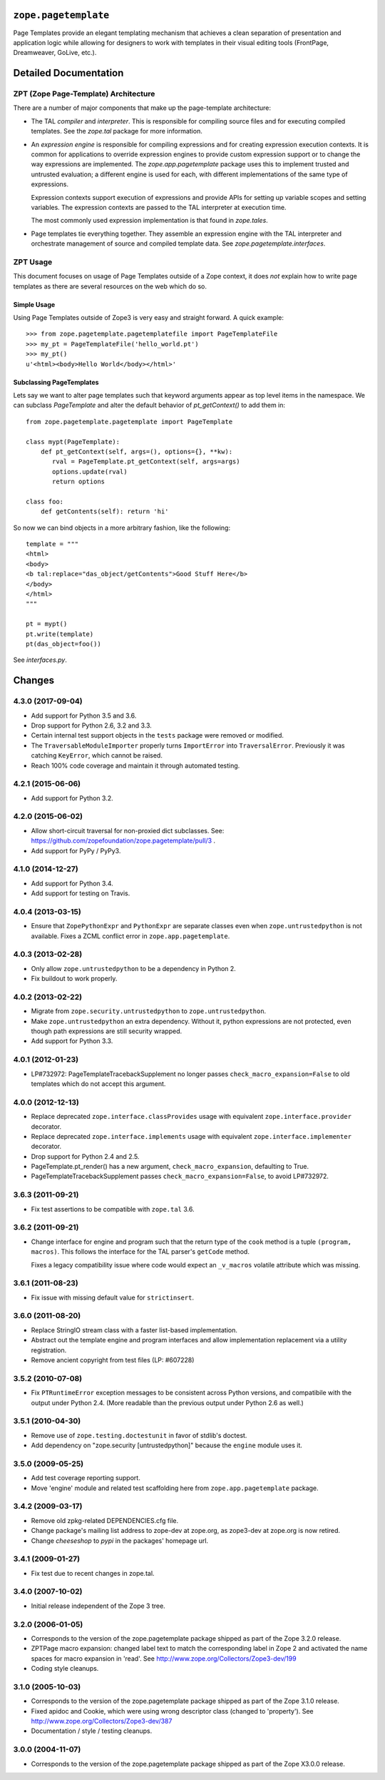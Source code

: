 =======================
 ``zope.pagetemplate``
=======================

.. image:: https://img.shields.io/pypi/v/zope.pagetemplate.svg
        :target: https://pypi.python.org/pypi/zope.pagetemplate/
        :alt: Latest release

.. image:: https://img.shields.io/pypi/pyversions/zope.pagetemplate.svg
        :target: https://pypi.org/project/zope.pagetemplate/
        :alt: Supported Python versions

.. image:: https://travis-ci.org/zopefoundation/zope.pagetemplate.png?branch=master
        :target: https://travis-ci.org/zopefoundation/zope.pagetemplate

.. image:: https://coveralls.io/repos/github/zopefoundation/zope.pagetemplate/badge.svg?branch=master
        :target: https://coveralls.io/github/zopefoundation/zope.pagetemplate?branch=master


Page Templates provide an elegant templating mechanism that achieves a
clean separation of presentation and application logic while allowing
for designers to work with templates in their visual editing tools
(FrontPage, Dreamweaver, GoLive, etc.).


======================
Detailed Documentation
======================

ZPT (Zope Page-Template) Architecture
=====================================

There are a number of major components that make up the page-template
architecture: 

- The TAL *compiler* and *interpreter*.  This is responsible for
  compiling source files and for executing compiled templates.  See
  the `zope.tal` package for more information.

- An *expression engine* is responsible for compiling expressions and
  for creating expression execution contexts.  It is common for
  applications to override expression engines to provide custom
  expression support or to change the way expressions are implemented.
  The `zope.app.pagetemplate` package uses this to implement trusted
  and untrusted evaluation; a different engine is used for each, with
  different implementations of the same type of expressions.

  Expression contexts support execution of expressions and provide
  APIs for setting up variable scopes and setting variables.  The
  expression contexts are passed to the TAL interpreter at execution
  time.

  The most commonly used expression implementation is that found in
  `zope.tales`.

- Page templates tie everything together. They assemble an expression
  engine with the TAL interpreter and orchestrate management of source
  and compiled template data.  See `zope.pagetemplate.interfaces`.




ZPT Usage
=========

This document focuses on usage of Page Templates outside of a Zope
context, it does *not* explain how to write page templates as there
are several resources on the web which do so.

Simple Usage
------------

Using Page Templates outside of Zope3 is very easy and straight
forward.  A quick example::

  >>> from zope.pagetemplate.pagetemplatefile import PageTemplateFile
  >>> my_pt = PageTemplateFile('hello_world.pt')
  >>> my_pt()
  u'<html><body>Hello World</body></html>'

Subclassing PageTemplates
-------------------------

Lets say we want to alter page templates such that keyword arguments
appear as top level items in the namespace.  We can subclass
`PageTemplate` and alter the default behavior of `pt_getContext()` to
add them in::

  from zope.pagetemplate.pagetemplate import PageTemplate

  class mypt(PageTemplate):
      def pt_getContext(self, args=(), options={}, **kw):
         rval = PageTemplate.pt_getContext(self, args=args)
         options.update(rval)
         return options

  class foo:
      def getContents(self): return 'hi'

So now we can bind objects in a more arbitrary fashion, like the
following::

  template = """
  <html>
  <body>
  <b tal:replace="das_object/getContents">Good Stuff Here</b>
  </body>
  </html>
  """

  pt = mypt()
  pt.write(template)
  pt(das_object=foo())

See `interfaces.py`.


=========
 Changes
=========

4.3.0 (2017-09-04)
==================

- Add support for Python 3.5 and 3.6.

- Drop support for Python 2.6, 3.2 and 3.3.

- Certain internal test support objects in the ``tests`` package were
  removed or modified.

- The ``TraversableModuleImporter`` properly turns ``ImportError``
  into ``TraversalError``. Previously it was catching ``KeyError``,
  which cannot be raised.

- Reach 100% code coverage and maintain it through automated testing.

4.2.1 (2015-06-06)
==================

- Add support for Python 3.2.

4.2.0 (2015-06-02)
==================

- Allow short-circuit traversal for non-proxied dict subclasses.  See:
  https://github.com/zopefoundation/zope.pagetemplate/pull/3 .

- Add support for PyPy / PyPy3.

4.1.0 (2014-12-27)
==================

- Add support for Python 3.4.

- Add support for testing on Travis.

4.0.4 (2013-03-15)
==================

- Ensure that ``ZopePythonExpr`` and ``PythonExpr`` are separate classes even
  when ``zope.untrustedpython`` is not available.  Fixes a ZCML conflict error
  in ``zope.app.pagetemplate``.

4.0.3 (2013-02-28)
==================

- Only allow ``zope.untrustedpython`` to be a dependency in Python 2.

- Fix buildout to work properly.

4.0.2 (2013-02-22)
==================

- Migrate from ``zope.security.untrustedpython`` to ``zope.untrustedpython``.

- Make ``zope.untrustedpython`` an extra dependency.  Without it, python
  expressions are not protected, even though path expressions are still
  security wrapped.

- Add support for Python 3.3.

4.0.1 (2012-01-23)
==================

- LP#732972:  PageTemplateTracebackSupplement no longer passes
  ``check_macro_expansion=False`` to old templates which do not
  accept this argument.

4.0.0 (2012-12-13)
==================

- Replace deprecated ``zope.interface.classProvides`` usage with equivalent
  ``zope.interface.provider`` decorator.

- Replace deprecated ``zope.interface.implements`` usage with equivalent
  ``zope.interface.implementer`` decorator.

- Drop support for Python 2.4 and 2.5.

- PageTemplate.pt_render() has a new argument, ``check_macro_expansion``,
  defaulting to True.

- PageTemplateTracebackSupplement passes ``check_macro_expansion=False``, to
  avoid LP#732972.

3.6.3 (2011-09-21)
==================

- Fix test assertions to be compatible with ``zope.tal`` 3.6.

3.6.2 (2011-09-21)
==================

- Change interface for engine and program such that the return type of
  the ``cook`` method is a tuple ``(program, macros)``. This follows
  the interface for the TAL parser's ``getCode`` method.

  Fixes a legacy compatibility issue where code would expect an
  ``_v_macros`` volatile attribute which was missing.

3.6.1 (2011-08-23)
==================

- Fix issue with missing default value for ``strictinsert``.

3.6.0 (2011-08-20)
==================

- Replace StringIO stream class with a faster list-based implementation.

- Abstract out the template engine and program interfaces and allow
  implementation replacement via a utility registration.

- Remove ancient copyright from test files (LP: #607228)

3.5.2 (2010-07-08)
==================

- Fix ``PTRuntimeError`` exception messages to be consistent across Python
  versions, and compatibile with the output under Python 2.4.  (More
  readable than the previous output under Python 2.6 as well.)

3.5.1 (2010-04-30)
==================

- Remove use of ``zope.testing.doctestunit`` in favor of stdlib's doctest.

- Add dependency on "zope.security [untrustedpython]" because the ``engine``
  module uses it.

3.5.0 (2009-05-25)
==================

- Add test coverage reporting support.

- Move 'engine' module and related test scaffolding here from
  ``zope.app.pagetemplate`` package.

3.4.2 (2009-03-17)
==================

- Remove old zpkg-related DEPENDENCIES.cfg file.

- Change package's mailing list address to zope-dev at zope.org, as
  zope3-dev at zope.org is now retired.

- Change `cheeseshop` to `pypi` in the packages' homepage url.

3.4.1 (2009-01-27)
==================

- Fix test due to recent changes in zope.tal.


3.4.0 (2007-10-02)
==================

- Initial release independent of the Zope 3 tree.


3.2.0 (2006-01-05)
==================

- Corresponds to the version of the zope.pagetemplate package shipped
  as part of the Zope 3.2.0 release.

- ZPTPage macro expansion:  changed label text to match the corresponding
  label in Zope 2 and activated the name spaces for macro expansion
  in 'read'.  See http://www.zope.org/Collectors/Zope3-dev/199

- Coding style cleanups.


3.1.0 (2005-10-03)
==================

- Corresponds to the version of the zope.pagetemplate package shipped
  as part of the Zope 3.1.0 release.

- Fixed apidoc and Cookie, which were using wrong descriptor class
  (changed to 'property').  See http://www.zope.org/Collectors/Zope3-dev/387

- Documentation / style / testing cleanups.


3.0.0 (2004-11-07)
==================

- Corresponds to the version of the zope.pagetemplate package shipped
  as part of the Zope X3.0.0 release.


